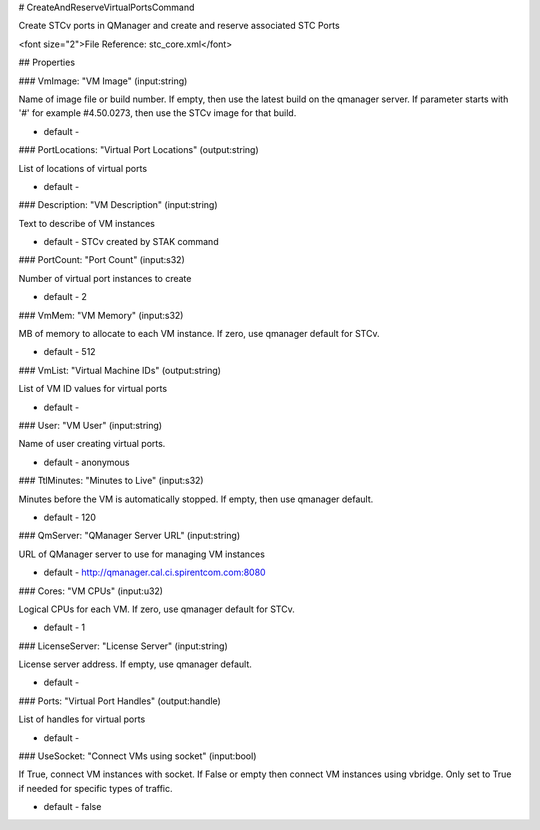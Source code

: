# CreateAndReserveVirtualPortsCommand

Create STCv ports in QManager and create and reserve associated STC Ports

<font size="2">File Reference: stc_core.xml</font>

## Properties

### VmImage: "VM Image" (input:string)

Name of image file or build number.  If empty, then use the latest build on the qmanager server.  If parameter starts with '#' for example #4.50.0273, then use the STCv image for that build.

* default - 
### PortLocations: "Virtual Port Locations" (output:string)

List of locations of virtual ports

* default - 
### Description: "VM Description" (input:string)

Text to describe of VM instances

* default - STCv created by STAK command
### PortCount: "Port Count" (input:s32)

Number of virtual port instances to create

* default - 2
### VmMem: "VM Memory" (input:s32)

MB of memory to allocate to each VM instance.  If zero, use qmanager default for STCv.

* default - 512
### VmList: "Virtual Machine IDs" (output:string)

List of VM ID values for virtual ports

* default - 
### User: "VM User" (input:string)

Name of user creating virtual ports.

* default - anonymous
### TtlMinutes: "Minutes to Live" (input:s32)

Minutes before the VM is automatically stopped.  If empty, then use qmanager default.

* default - 120
### QmServer: "QManager Server URL" (input:string)

URL of QManager server to use for managing VM instances

* default - http://qmanager.cal.ci.spirentcom.com:8080
### Cores: "VM CPUs" (input:u32)

Logical CPUs for each VM.  If zero, use qmanager default for STCv.

* default - 1
### LicenseServer: "License Server" (input:string)

License server address.  If empty, use qmanager default.

* default - 
### Ports: "Virtual Port Handles" (output:handle)

List of handles for virtual ports

* default - 
### UseSocket: "Connect VMs using socket" (input:bool)

If True, connect VM instances with socket.  If False or empty then connect VM instances using vbridge.  Only set to True if needed for specific types of traffic.

* default - false
